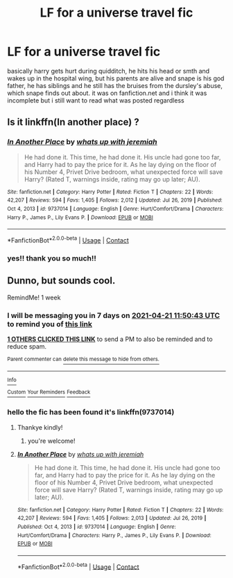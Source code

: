#+TITLE: LF for a universe travel fic

* LF for a universe travel fic
:PROPERTIES:
:Author: noursthetics
:Score: 7
:DateUnix: 1618398940.0
:DateShort: 2021-Apr-14
:FlairText: What's That Fic?
:END:
basically harry gets hurt during quidditch, he hits his head or smth and wakes up in the hospital wing, but his parents are alive and snape is his god father, he has siblings and he still has the bruises from the dursley's abuse, which snape finds out about. it was on fanfiction.net and i think it was incomplete but i still want to read what was posted regardless


** Is it linkffn(In another place) ?
:PROPERTIES:
:Author: Lys_456
:Score: 4
:DateUnix: 1618410145.0
:DateShort: 2021-Apr-14
:END:

*** [[https://www.fanfiction.net/s/9737014/1/][*/In Another Place/*]] by [[https://www.fanfiction.net/u/4553332/whats-up-with-jeremiah][/whats up with jeremiah/]]

#+begin_quote
  He had done it. This time, he had done it. His uncle had gone too far, and Harry had to pay the price for it. As he lay dying on the floor of his Number 4, Privet Drive bedroom, what unexpected force will save Harry? (Rated T, warnings inside, rating may go up later; AU).
#+end_quote

^{/Site/:} ^{fanfiction.net} ^{*|*} ^{/Category/:} ^{Harry} ^{Potter} ^{*|*} ^{/Rated/:} ^{Fiction} ^{T} ^{*|*} ^{/Chapters/:} ^{22} ^{*|*} ^{/Words/:} ^{42,207} ^{*|*} ^{/Reviews/:} ^{594} ^{*|*} ^{/Favs/:} ^{1,405} ^{*|*} ^{/Follows/:} ^{2,012} ^{*|*} ^{/Updated/:} ^{Jul} ^{26,} ^{2019} ^{*|*} ^{/Published/:} ^{Oct} ^{4,} ^{2013} ^{*|*} ^{/id/:} ^{9737014} ^{*|*} ^{/Language/:} ^{English} ^{*|*} ^{/Genre/:} ^{Hurt/Comfort/Drama} ^{*|*} ^{/Characters/:} ^{Harry} ^{P.,} ^{James} ^{P.,} ^{Lily} ^{Evans} ^{P.} ^{*|*} ^{/Download/:} ^{[[http://www.ff2ebook.com/old/ffn-bot/index.php?id=9737014&source=ff&filetype=epub][EPUB]]} ^{or} ^{[[http://www.ff2ebook.com/old/ffn-bot/index.php?id=9737014&source=ff&filetype=mobi][MOBI]]}

--------------

*FanfictionBot*^{2.0.0-beta} | [[https://github.com/FanfictionBot/reddit-ffn-bot/wiki/Usage][Usage]] | [[https://www.reddit.com/message/compose?to=tusing][Contact]]
:PROPERTIES:
:Author: FanfictionBot
:Score: 2
:DateUnix: 1618410171.0
:DateShort: 2021-Apr-14
:END:


*** yes!! thank you so much!!
:PROPERTIES:
:Author: noursthetics
:Score: 2
:DateUnix: 1618421768.0
:DateShort: 2021-Apr-14
:END:


** Dunno, but sounds cool.

RemindMe! 1 week
:PROPERTIES:
:Author: Huntrrz
:Score: 2
:DateUnix: 1618401043.0
:DateShort: 2021-Apr-14
:END:

*** I will be messaging you in 7 days on [[http://www.wolframalpha.com/input/?i=2021-04-21%2011:50:43%20UTC%20To%20Local%20Time][*2021-04-21 11:50:43 UTC*]] to remind you of [[https://www.reddit.com/r/HPfanfiction/comments/mqoe00/lf_for_a_universe_travel_fic/guh6ymb/?context=3][*this link*]]

[[https://www.reddit.com/message/compose/?to=RemindMeBot&subject=Reminder&message=%5Bhttps%3A%2F%2Fwww.reddit.com%2Fr%2FHPfanfiction%2Fcomments%2Fmqoe00%2Flf_for_a_universe_travel_fic%2Fguh6ymb%2F%5D%0A%0ARemindMe%21%202021-04-21%2011%3A50%3A43%20UTC][*1 OTHERS CLICKED THIS LINK*]] to send a PM to also be reminded and to reduce spam.

^{Parent commenter can} [[https://www.reddit.com/message/compose/?to=RemindMeBot&subject=Delete%20Comment&message=Delete%21%20mqoe00][^{delete this message to hide from others.}]]

--------------

[[https://www.reddit.com/r/RemindMeBot/comments/e1bko7/remindmebot_info_v21/][^{Info}]]

[[https://www.reddit.com/message/compose/?to=RemindMeBot&subject=Reminder&message=%5BLink%20or%20message%20inside%20square%20brackets%5D%0A%0ARemindMe%21%20Time%20period%20here][^{Custom}]]
[[https://www.reddit.com/message/compose/?to=RemindMeBot&subject=List%20Of%20Reminders&message=MyReminders%21][^{Your Reminders}]]
[[https://www.reddit.com/message/compose/?to=Watchful1&subject=RemindMeBot%20Feedback][^{Feedback}]]
:PROPERTIES:
:Author: RemindMeBot
:Score: 1
:DateUnix: 1618401077.0
:DateShort: 2021-Apr-14
:END:


*** hello the fic has been found it's linkffn(9737014)
:PROPERTIES:
:Author: noursthetics
:Score: 1
:DateUnix: 1618421877.0
:DateShort: 2021-Apr-14
:END:

**** Thankye kindly!
:PROPERTIES:
:Author: Huntrrz
:Score: 2
:DateUnix: 1618423375.0
:DateShort: 2021-Apr-14
:END:

***** you're welcome!
:PROPERTIES:
:Author: noursthetics
:Score: 1
:DateUnix: 1618565784.0
:DateShort: 2021-Apr-16
:END:


**** [[https://www.fanfiction.net/s/9737014/1/][*/In Another Place/*]] by [[https://www.fanfiction.net/u/4553332/whats-up-with-jeremiah][/whats up with jeremiah/]]

#+begin_quote
  He had done it. This time, he had done it. His uncle had gone too far, and Harry had to pay the price for it. As he lay dying on the floor of his Number 4, Privet Drive bedroom, what unexpected force will save Harry? (Rated T, warnings inside, rating may go up later; AU).
#+end_quote

^{/Site/:} ^{fanfiction.net} ^{*|*} ^{/Category/:} ^{Harry} ^{Potter} ^{*|*} ^{/Rated/:} ^{Fiction} ^{T} ^{*|*} ^{/Chapters/:} ^{22} ^{*|*} ^{/Words/:} ^{42,207} ^{*|*} ^{/Reviews/:} ^{594} ^{*|*} ^{/Favs/:} ^{1,405} ^{*|*} ^{/Follows/:} ^{2,013} ^{*|*} ^{/Updated/:} ^{Jul} ^{26,} ^{2019} ^{*|*} ^{/Published/:} ^{Oct} ^{4,} ^{2013} ^{*|*} ^{/id/:} ^{9737014} ^{*|*} ^{/Language/:} ^{English} ^{*|*} ^{/Genre/:} ^{Hurt/Comfort/Drama} ^{*|*} ^{/Characters/:} ^{Harry} ^{P.,} ^{James} ^{P.,} ^{Lily} ^{Evans} ^{P.} ^{*|*} ^{/Download/:} ^{[[http://www.ff2ebook.com/old/ffn-bot/index.php?id=9737014&source=ff&filetype=epub][EPUB]]} ^{or} ^{[[http://www.ff2ebook.com/old/ffn-bot/index.php?id=9737014&source=ff&filetype=mobi][MOBI]]}

--------------

*FanfictionBot*^{2.0.0-beta} | [[https://github.com/FanfictionBot/reddit-ffn-bot/wiki/Usage][Usage]] | [[https://www.reddit.com/message/compose?to=tusing][Contact]]
:PROPERTIES:
:Author: FanfictionBot
:Score: 1
:DateUnix: 1618421893.0
:DateShort: 2021-Apr-14
:END:

